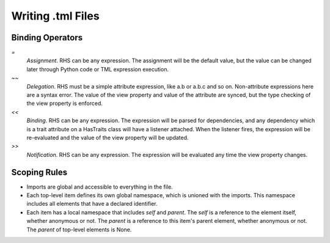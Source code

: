 Writing .tml Files
==================

Binding Operators
-----------------

`=`
  *Assignment*. RHS can be any expression. The assignment will
  be the default value, but the value can be changed later
  through Python code or TML expression execution.

`~~`
  *Delegation*. RHS must be a simple attribute expression,
  like a.b or a.b.c and so on. Non-attribute expressions here
  are a syntax error. The value of the view property and value
  of the attribute are synced, but the type checking of the
  view property is enforced.

`<<`
  *Binding*. RHS can be any expression. The expression will be
  parsed for dependencies, and any dependency which is a trait
  attribute on a HasTraits class will have a listener attached.
  When the listener fires, the expression will be re-evaluated
  and the value of the view property will be updated.

`>>`
  *Notification*. RHS can be any expression. The expression will
  be evaluated any time the view property changes.


Scoping Rules
-------------

- Imports are global and accessible to everything in the file.
- Each top-level item defines its own global namespace, which is
  unioned with the imports. This namespace includes all elements
  that have a declared identifier.
- Each item has a local namespace that includes `self` and `parent`.
  The `self` is a reference to the element itself, whether anonymous
  or not. The `parent` is a reference to this item's parent element,
  whether anonymous or not. The `parent` of top-level elements
  is None.
